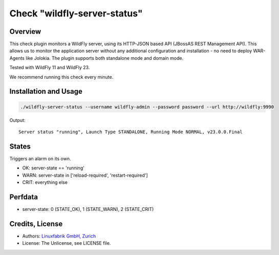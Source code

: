 Check "wildfly-server-status"
=============================

Overview
--------

This check plugin monitors a WildFly server, using its HTTP-JSON based API (JBossAS REST Management API). This allows us to monitor the application server without any additional configuration and installation - no need to deploy WAR-Agents like Jolokia. The plugin supports both standalone mode and domain mode.

Tested with WildFly 11 and WildFly 23.

We recommend running this check every minute.


Installation and Usage
----------------------

.. code-block:: bash

    ./wildfly-server-status --username wildfly-admin --password password --url http://wildfly:9990

Output::

    Server status "running", Launch Type STANDALONE, Running Mode NORMAL, v23.0.0.Final


States
------

Triggers an alarm on its own.

* OK: server-state == 'running'
* WARN: server-state in ['reload-required', 'restart-required']
* CRIT: everything else


Perfdata
--------

* server-state: 0 (STATE_OK), 1 (STATE_WARN), 2 (STATE_CRIT)


Credits, License
----------------

* Authors: `Linuxfabrik GmbH, Zurich <https://www.linuxfabrik.ch>`_
* License: The Unlicense, see LICENSE file.
